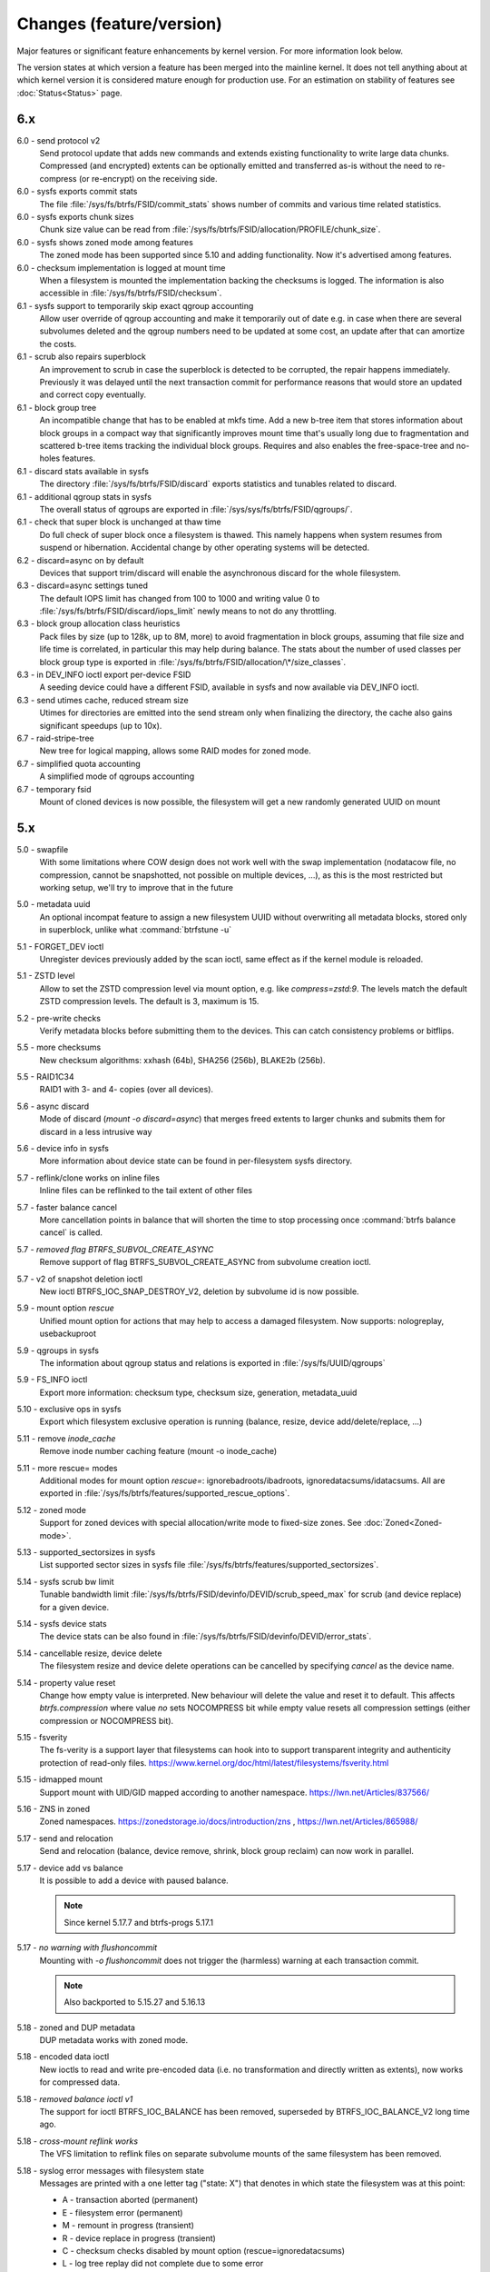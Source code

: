 Changes (feature/version)
=========================

Major features or significant feature enhancements by kernel version. For more
information look below.

The version states at which version a feature has been merged into the mainline
kernel. It does not tell anything about at which kernel version it is
considered mature enough for production use. For an estimation on stability of
features see :doc:`Status<Status>` page.

6.x
---

6.0 - send protocol v2
        Send protocol update that adds new commands and extends existing
        functionality to write large data chunks. Compressed (and encrypted)
        extents can be optionally emitted and transferred as-is without the need
        to re-compress (or re-encrypt) on the receiving side.

6.0 - sysfs exports commit stats
        The file :file:`/sys/fs/btrfs/FSID/commit_stats` shows number of commits and
        various time related statistics.

6.0 - sysfs exports chunk sizes
        Chunk size value can be read from
        :file:`/sys/fs/btrfs/FSID/allocation/PROFILE/chunk_size`.

6.0 - sysfs shows zoned mode among features
        The zoned mode has been supported since 5.10 and adding functionality.
        Now it's advertised among features.

6.0 - checksum implementation is logged at mount time
        When a filesystem is mounted the implementation backing the checksums
        is logged. The information is also accessible in
        :file:`/sys/fs/btrfs/FSID/checksum`.

6.1 - sysfs support to temporarily skip exact qgroup accounting
        Allow user override of qgroup accounting and make it temporarily out
        of date e.g. in case when there are several subvolumes deleted and the
        qgroup numbers need to be updated at some cost, an update after that
        can amortize the costs.

6.1 - scrub also repairs superblock
        An improvement to scrub in case the superblock is detected to be
        corrupted, the repair happens immediately. Previously it was delayed
        until the next transaction commit for performance reasons that would
        store an updated and correct copy eventually.

6.1 - block group tree
        An incompatible change that has to be enabled at mkfs time. Add a new
        b-tree item that stores information about block groups in a compact way
        that significantly improves mount time that's usually long due to
        fragmentation and scattered b-tree items tracking the individual block
        groups. Requires and also enables the free-space-tree and no-holes
        features.

6.1 - discard stats available in sysfs
        The directory :file:`/sys/fs/btrfs/FSID/discard` exports statistics and
        tunables related to discard.

6.1 - additional qgroup stats in sysfs
        The overall status of qgroups are exported in
        :file:`/sys/sys/fs/btrfs/FSID/qgroups/`.

6.1 - check that super block is unchanged at thaw time
        Do full check of super block once a filesystem is thawed. This namely
        happens when system resumes from suspend or hibernation. Accidental
        change by other operating systems will be detected.

6.2 - discard=async on by default
        Devices that support trim/discard will enable the asynchronous discard
        for the whole filesystem.

6.3 - discard=async settings tuned
        The default IOPS limit has changed from 100 to 1000 and writing value 0
        to :file:`/sys/fs/btrfs/FSID/discard/iops_limit` newly means to not do any
        throttling.

6.3 - block group allocation class heuristics
        Pack files by size (up to 128k, up to 8M, more) to avoid fragmentation
        in block groups, assuming that file size and life time is correlated,
        in particular this may help during balance. The stats about the number
        of used classes per block group type is exported in
        :file:`/sys/fs/btrfs/FSID/allocation/\*/size_classes`.

6.3 - in DEV_INFO ioctl export per-device FSID
        A seeding device could have a different FSID, available in sysfs and now
        available via DEV_INFO ioctl.

6.3 - send utimes cache, reduced stream size
        Utimes for directories are emitted into the send stream only when
        finalizing the directory, the cache also gains significant speedups (up
        to 10x).

6.7 - raid-stripe-tree
        New tree for logical mapping, allows some RAID modes for zoned mode.

6.7 - simplified quota accounting
        A simplified mode of qgroups accounting

6.7 - temporary fsid
        Mount of cloned devices is now possible, the filesystem will get a new
        randomly generated UUID on mount

5.x
---

5.0 - swapfile
        With some limitations where COW design does not work well with the swap
        implementation (nodatacow file, no compression, cannot be snapshotted,
        not possible on multiple devices, ...), as this is the most restricted
        but working setup, we'll try to improve that in the future

5.0 - metadata uuid
        An optional incompat feature to assign a new filesystem UUID without
        overwriting all metadata blocks, stored only in superblock, unlike what
        :command:`btrfstune -u`

5.1 - FORGET_DEV ioctl
        Unregister devices previously added by the scan ioctl, same effect as
        if the kernel module is reloaded.

5.1 - ZSTD level
        Allow to set the ZSTD compression level via mount option, e.g. like
        *compress=zstd:9*. The levels match the default ZSTD compression
        levels. The default is 3, maximum is 15.

5.2 - pre-write checks
        Verify metadata blocks before submitting them to the devices. This can
        catch consistency problems or bitflips.

5.5 - more checksums
        New checksum algorithms: xxhash (64b), SHA256 (256b), BLAKE2b (256b).

5.5 - RAID1C34
        RAID1 with 3- and 4- copies (over all devices).

5.6 - async discard
        Mode of discard (*mount -o discard=async*) that merges freed extents to
        larger chunks and submits them for discard in a less intrusive way

5.6 - device info in sysfs
        More information about device state can be found in per-filesystem sysfs directory.

5.7 - reflink/clone works on inline files
        Inline files can be reflinked to the tail extent of other files

5.7 - faster balance cancel
        More cancellation points in balance that will shorten the time to stop
        processing once :command:`btrfs balance cancel` is called.

5.7 - *removed flag BTRFS_SUBVOL_CREATE_ASYNC*
        Remove support of flag BTRFS_SUBVOL_CREATE_ASYNC from subvolume creation ioctl.

5.7 - v2 of snapshot deletion ioctl
        New ioctl BTRFS_IOC_SNAP_DESTROY_V2, deletion by subvolume id is now possible.

5.9 - mount option *rescue*
        Unified mount option for actions that may help to access a damaged
        filesystem. Now supports: nologreplay, usebackuproot

5.9 - qgroups in sysfs
        The information about qgroup status and relations is exported in :file:`/sys/fs/UUID/qgroups`

5.9 - FS_INFO ioctl
        Export more information: checksum type, checksum size, generation, metadata_uuid

5.10 - exclusive ops in sysfs
        Export which filesystem exclusive operation is running (balance,
        resize, device add/delete/replace, ...)

5.11 - remove *inode_cache*
        Remove inode number caching feature (mount -o inode_cache)

5.11 - more rescue= modes
        Additional modes for mount option *rescue=*: ignorebadroots/ibadroots,
        ignoredatacsums/idatacsums. All are exported in
        :file:`/sys/fs/btrfs/features/supported_rescue_options`.

5.12 - zoned mode
        Support for zoned devices with special allocation/write mode to
        fixed-size zones. See :doc:`Zoned<Zoned-mode>`.

5.13 - supported_sectorsizes in sysfs
        List supported sector sizes in sysfs file :file:`/sys/fs/btrfs/features/supported_sectorsizes`.

5.14 - sysfs scrub bw limit
        Tunable bandwidth limit
        :file:`/sys/fs/btrfs/FSID/devinfo/DEVID/scrub_speed_max` for scrub (and
        device replace) for a given device.

5.14 - sysfs device stats
        The device stats can be also found in :file:`/sys/fs/btrfs/FSID/devinfo/DEVID/error_stats`.

5.14 - cancellable resize, device delete
        The filesystem resize and device delete operations can be cancelled by
        specifying *cancel* as the device name.

5.14 - property value reset
        Change how empty value is interpreted. New behaviour will delete the
        value and reset it to default. This affects *btrfs.compression* where
        value *no* sets NOCOMPRESS bit while empty value resets all compression
        settings (either compression or NOCOMPRESS bit).

5.15 - fsverity
        The fs-verity is a support layer that filesystems can hook into to
        support transparent integrity and authenticity protection of read-only
        files. https://www.kernel.org/doc/html/latest/filesystems/fsverity.html

5.15 - idmapped mount
        Support mount with UID/GID mapped according to another namespace.
        https://lwn.net/Articles/837566/

5.16 - ZNS in zoned
        Zoned namespaces. https://zonedstorage.io/docs/introduction/zns ,
        https://lwn.net/Articles/865988/

5.17 - send and relocation
        Send and relocation (balance, device remove, shrink, block group
        reclaim) can now work in parallel.

5.17 - device add vs balance
        It is possible to add a device with paused balance.

        .. note::
           Since kernel 5.17.7 and btrfs-progs 5.17.1

5.17 - *no warning with flushoncommit*
        Mounting with *-o flushoncommit* does not trigger the (harmless)
        warning at each transaction commit.

        .. note::
           Also backported to 5.15.27 and 5.16.13

5.18 - zoned and DUP metadata
        DUP metadata works with zoned mode.

5.18 - encoded data ioctl
        New ioctls to read and write pre-encoded data (i.e. no transformation
        and directly written as extents), now works for compressed data.

5.18 - *removed balance ioctl v1*
        The support for ioctl BTRFS_IOC_BALANCE has been removed, superseded by
        BTRFS_IOC_BALANCE_V2 long time ago.

5.18 - *cross-mount reflink works*
        The VFS limitation to reflink files on separate subvolume mounts of the
        same filesystem has been removed.

5.18 - syslog error messages with filesystem state
        Messages are printed with a one letter tag ("state: X") that denotes in
        which state the filesystem was at this point:

        * A - transaction aborted (permanent)
        * E - filesystem error (permanent)
        * M - remount in progress (transient)
        * R - device replace in progress (transient)
        * C - checksum checks disabled by mount option (rescue=ignoredatacsums)
        * L - log tree replay did not complete due to some error

5.18 - tree-checker verifies transaction id pre-write
        Metadata buffer to be written gets an extra check if the stored
        transaction number matches the current state of the filesystem.

5.19 - subpage support pages > 4KiB
        Metadata node size is supported regardless of the CPU page size
        (minimum size is 4KiB), data sector size is supported <= page size.
        Additionally subpage also supports RAID56.

5.19 - per-type background threshold for reclaim
        Add sysfs tunable for background reclaim threshold for all block group
        types (data, metadata, system).

5.19 - automatically repair device number mismatch
        Device information is stored in two places, the number in the super
        block and items in the device tree. When this is goes out of sync, e.g.
        by device removal short before unmount, the next mount could fail.
        The b-tree is an authoritative information an can be used to override
        the stale value in the superblock.

5.19 - defrag can convert inline files to regular ones
        The logic has been changed so that inline files are considered for
        defragmentation even if the mount option max_inline would prevent that.
        No defragmentation might happen but the inlined files are not skipped.

5.19 - explicit minimum zone size is 4MiB
        Set the minimum limit of zone on zoned devices to 4MiB. Real devices
        zones are much larger, this is for emulated devices.

5.19 - sysfs tunable for automatic block group reclaim
        Add possibility to set a threshold to automatically reclaim block groups
        also in non-zoned mode. By default completely empty block groups are
        reclaimed automatically but the threshold can be tuned in
        :file:`/sys/fs/btrfs/FSID/allocation/PROFILE/bg_reclaim_threshold`.

5.19 - tree-checker verifies metadata block ownership
        Additional check done by tree-checker to verify relationship between a
        tree block and it's tree root owner.

4.x
---

4.0 - store otime
        Save creation time (otime) for all new files and directories. For
        future use, current tool cannot read it directly.

4.2 - rootid ioctl accessible
        The INO_LOOKUP will return root id (id of the containing subvolume),
        unrestricted and to all users if the *treeid* is 0.

4.2 - dedupe possible on the same inode
        The EXTENT_SAME ioctl will accept the same inode as source and
        destination (ranges must not overlap).

4.3 - trim all free space
        Trim will be performed also on the space that's not allocated by the
        chunks, not only free space within the allocated chunks.

4.4 - balance filter updates
        Enhanced syntax and new balance filters:

        *  limit=min..max
        *  usage=min..max
        *  stripes=min..max

4.5 - free space tree
        Improved implementation of free space cache (aka v2), using b-trees.

        .. note::
           Default since btrfs-progs 5.15, Kernel 4.9 fixes endianity bugs on
           big-endian machines, x86* is ok

4.5 - balance filter updates
        Conversion to data/DUP profile possible through balance filters -- on single-device filesystem.

        .. note::
           mkfs.btrfs allows creating DUP on single device in the non-mixed mode since 4.4

4.6 - max_inline default
        The default value of max_inline changed to 2048.

4.6 - read features from control device
        The existing ioctl GET_SUPPORTED_FEATURES can be now used on the
        control device (:file:`/dev/btrfs-control`) and returns the supported features
        without any mounted filesystem.

4.7 - delete device by id
        Add new ioctl RM_DEV_V2, pass device to be deleted by its ID.

4.7 - more renameat2 modes
        Add support for RENAME_EXCHANGE and RENAME_WHITEOUT to *renameat2*
        syscall. This also means that *overlayfs* is now supported on top of
        btrfs.

4.7 - balance filter updates
        Conversion to data/DUP profile possible through balance filters -- on multiple-device filesystems.

        .. note::
           mkfs.btrfs allows creating DUP on multiple devices since 4.5.1

4.12 - RAID56: auto repair
        Scrub will attempt auto-repair (similar to raid1/raid10)

4.13 - statx
        Support for the enhanced statx syscall; file creation timestamp

4.13 - sysfs qgroups override
        qgroups: new sysfs control file to allow temporary quota override with CAP_SYS_RESOURCE

4.13 - *deprecated mount option alloc_start*
        That was a debugging helper, not used and not supposed to be used nowadays.

4.14 - ZSTD compression
        New compression algorithm ZSTD, supposedly better ratio/speed performance.

4.14 - improved degraded mount
        Allow degraded mount based on the chunk constraints, not device number
        constraints. E.g. when one device is missing but the remaining one holds
        all *single* chunks.

4.14 - *deprecated user transaction ioctl*
        BTRFS_IOC_TRANS_START and BTRFS_IOC_TRANS_END, no known users, tricky
        to use; scheduled to be removed in 4.17

4.14 - refine SSD optimizations
        The mount option *ssd* does not make any assumptions about block layout
        or management by the device anymore, leaving only the speedups based on
        low seek cost active.  This could avoid some corner cases leading to
        excessive fragmentation.
        https://git.kernel.org/linus/583b723151794e2ff1691f1510b4e43710293875
        The story so far.

4.15 - overlayfs
        Overlayfs can now use btrfs as the lower filesystem.

4.15 - *ref-verify*
        Debugging functionality to verify extent references. New mount option
        *ref-verify*, must be built with CONFIG_BTRFS_FS_REF_VERIFY.

4.15 - ZLIB level
        Allow to set the ZLIB compression level via mount option, e.g. like
        *compress=zlib:9*. The levels match the default ZLIB compression
        levels. The default is 3.

4.15 - v2 of LOGICAL_INO ioctl
        An enhanced version of ioctl that can translate logical extent offset
        to inode numbers, "who owns this block". For certain use cases the V1
        performs bad and this is addressed by V2.
        See for more https://git.kernel.org/linus/d24a67b2d997c860a42516076f3315c2ad2d2884 .

4.15 - compression heuristics
        Apply a few heuristics to the data before they're compressed to decide
        if it's likely to gain any space savings. The methods: frequency
        sampling, repeated pattern detection, Shannon entropy calculation.

4.16 - fallocate: zero range
        Mode of the *fallocate* syscall to zero file range.

4.17 - *removed user transaction ioctl*
        Deprecated in 4.14, see above.

4.17 - *rmdir* on subvolumes
        Allow *rmdir* to delete an empty subvolume.

4.18 - XFLAGS ioctl
        Add support for ioctl FS_IOC_FSSETXATTR/FS_IOC_FSGETXATTR, successor of
        FS_IOC_SETFLAGS/FS_IOC_GETFLAGS ioctl. Currently supports: APPEND,
        IMMUTABLE, NOATIME, NODUMP, SYNC. Note that the naming is very
        confusing, though it's named *xattr*, it does not mean the extended
        attributes. It should be referenced as extended inode flags or
        *xflags*.

4.18 - EXTENT_SAME ioctl / 16MiB chunks
        The range for out-of-band deduplication implemented by the EXTENT_SAME
        ioctl will split the range into 16MiB chunks. Up to now this was the
        overall limit and effectively only the first 16MiB was deduplicated.

4.18 - GET_SUBVOL_INFO ioctl
        New ioctl to read subvolume information (id, directory name,
        generation, flags, UUIDs, time). This does not require root
        permissions, only the regular access to to the subvolume.

4.18 - GET_SUBVOL_ROOTREF ioctl
        New ioctl to enumerate subvolume references of a given subvolume. This
        does not require root permissions, only the regular access to to the
        subvolume.

4.18 - INO_LOOKUP_USER ioctl
        New ioctl to lookup path by inode number. This does not require root
        permissions, only the regular access to to the subvolume, unlike the
        INO_LOOKUP ioctl.

4.19 - defrag ro/rw
        Allow to run defrag on files that are normally accessible for
        read-write, but are currently opened in read-only mode.

3.x
---

3.0 - scrub
        Read all data and verify checksums, repair if possible.

3.2 - auto raid repair
        Automatic repair of broken data from a good copy

3.2 - root backups
        Save a few previous versions of the most important tree roots at commit time, used by *-o recovery*

3.3 - integrity checker
        Optional infrastructure to verify integrity of written metadata blocks

3.3 - backref walking
        Groundwork to allow tracking owner of blocks, used via *inspect-internal*

3.3 - restriper
        RAID profiles can be changed on-line, balance filters

3.4 - big metadata blocks
        Support for metadata blocks larger than page size

        .. note::
           Default nodesize is 16KiB since btrfs-progs 3.12

3.4 - error handling
        Generic infrastructure for graceful error handling (EIO)

3.5 - device statistics
        Persistent statistics about device errors

3.5 - fsync speedup
        Noticeable improvements in fsync() implementation

3.6 - qgroups
        Subvolume-aware quotas

3.6 - send/receive
        Ability to transfer one filesystem via a data stream (full or
        incremental) and apply the changes on a remote filesystem.

3.7 - extrefs
        Hardlink count limit is lifted to 65536.

        .. note::
           Default since btrfs-progs 3.12

3.7 - hole punching
        Implement the FALLOC_FL_PUNCH_HOLE mode of *fallocate*.

3.8 - device replace
        Efficient replacement of existing device (add/remove in one go).

3.9 - raid 5/6 *(incomplete)*
        Basic support for RAID5/6 profiles, no crash resiliency, replace and
        scrub support.

3.9 - snapshot-aware defrag
        Defrag does not break links between shared extents (snapshots,
        reflinked files).

        .. note::
           Disabled since 3.14 (and backported to some stable kernel versions)
           due to problems. Has been completely removed in 5.6.

3.9 - lightweight send
        A mode of *send* that does not add the actual file data to the stream.

3.9 - on-line label set/get
        Label editable on mounted filesystems.

3.10 - skinny metadata
        Reduced metadata size (format change) of extents.

       .. note::
          Default since btrfs-progs 3.18

3.10 - qgroup rescan
        Sync qgroups with existing filesystem data.

3.12 - UUID tree
        A map of subvolume/UUID that vastly speeds up send/receive.

3.12 - out-of-bound deduplication
        Support for deduplicating extents on a given set of files.

3.14 - no-holes
        No extent representation for file holes (format change), may reduce
        overall metadata consumption

3.14 - feature bits in sysfs
        :file:`/sys/fs/btrfs` exports various bits about filesystem
        capabilities and feature support

3.16 - O_TMPFILE
        Mode of open() to safely create a temporary file

3.16 - search ioctl v2
        The extended SEARCH_TREE ioctl able to get more than a 4k data

3.18 - auto block group reclaim
        Automatically remove block groups (aka. chunks) that become completely empty.

3.19 - RAID56: scrub, replace
        Scrub and device replace works on RAID56 filesystems.
